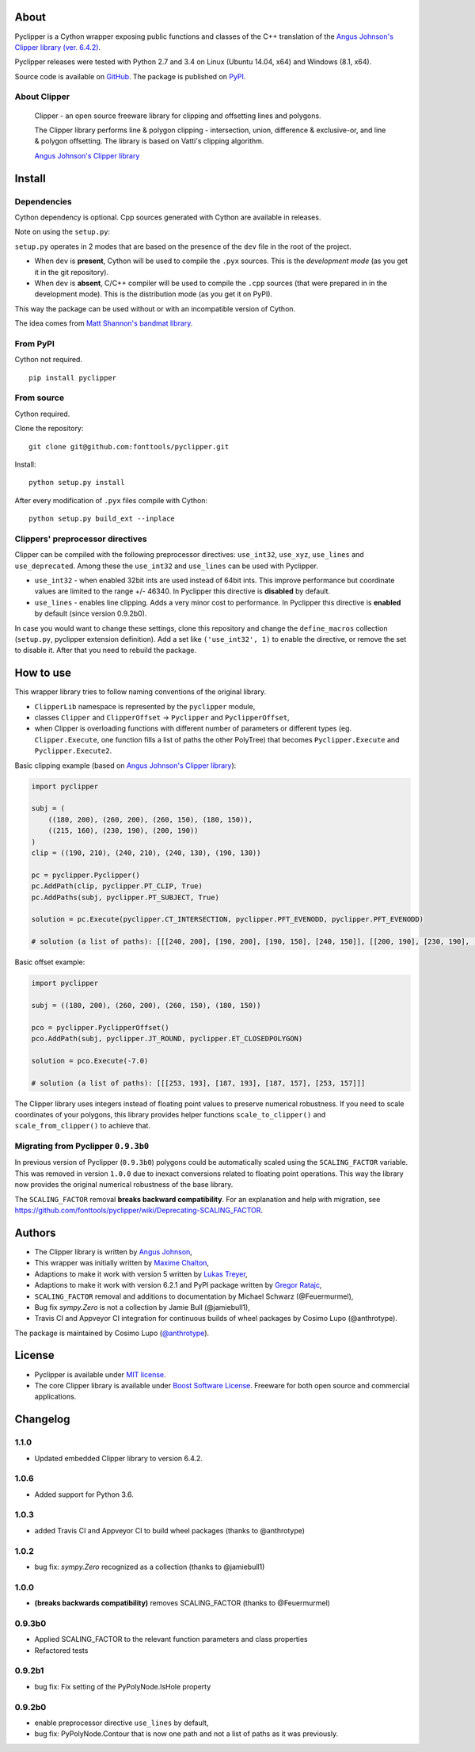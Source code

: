 About
=====

.. image:: https://badge.fury.io/py/pyclipper.svg
    :target: https://badge.fury.io/py/pyclipper
.. image:: https://travis-ci.org/fonttools/pyclipper.svg?branch=master
    :target: https://travis-ci.org/fonttools/pyclipper
.. image:: https://ci.appveyor.com/api/projects/status/kahji42bem2ttkvj/branch/master?svg=true
    :target: https://ci.appveyor.com/project/fonttools/pyclipper/branch/master

Pyclipper is a Cython wrapper exposing public functions and classes of
the C++ translation of the `Angus Johnson's Clipper library (ver.
6.4.2) <http://www.angusj.com/delphi/clipper.php>`__.

Pyclipper releases were tested with Python 2.7 and 3.4 on Linux (Ubuntu
14.04, x64) and Windows (8.1, x64).

Source code is available on
`GitHub <https://github.com/fonttools/pyclipper>`__. The package is published on 
`PyPI <https://pypi.python.org/pypi/pyclipper>`__.


About Clipper
-------------

        Clipper - an open source freeware library for clipping and
        offsetting lines and polygons.

        The Clipper library performs line & polygon clipping -
        intersection, union, difference & exclusive-or, and line &
        polygon offsetting. The library is based on Vatti's clipping
        algorithm.

        \ `Angus Johnson's Clipper
        library <http://www.angusj.com/delphi/clipper.php>`__\ 

Install
=======

Dependencies
------------

Cython dependency is optional. Cpp sources generated with Cython are
available in releases.

Note on using the ``setup.py``:

``setup.py`` operates in 2 modes that are based on the presence of the
``dev`` file in the root of the project.

-  When ``dev`` is **present**, Cython will be used to compile the ``.pyx``
   sources. This is the *development mode* (as you get it in the git
   repository).
-  When ``dev`` is **absent**, C/C++ compiler will be used to compile the
   ``.cpp`` sources (that were prepared in in the development mode).
   This is the distribution mode (as you get it on PyPI).

This way the package can be used without or with an incompatible version
of Cython.

The idea comes from `Matt Shannon's bandmat
library <https://github.com/MattShannon/bandmat>`__.

From PyPI
---------

Cython not required.

::

        pip install pyclipper
        

From source
-----------

Cython required.

Clone the repository:

::

        git clone git@github.com:fonttools/pyclipper.git
        

Install:

::

        python setup.py install
        

After every modification of ``.pyx`` files compile with Cython:

::

        python setup.py build_ext --inplace
        

Clippers' preprocessor directives
---------------------------------
Clipper can be compiled with the following preprocessor directives: ``use_int32``, ``use_xyz``, ``use_lines`` and ``use_deprecated``. 
Among these the ``use_int32`` and ``use_lines`` can be used with Pyclipper.

-  ``use_int32`` - when enabled 32bit ints are used instead of 64bit ints. This improve performance but coordinate values are limited to the range +/- 46340. In Pyclipper this directive is **disabled** by default.

-  ``use_lines`` - enables line clipping. Adds a very minor cost to performance. In Pyclipper this directive is **enabled** by default (since version 0.9.2b0).

In case you would want to change these settings, clone this repository and change the ``define_macros`` collection (``setup.py``, pyclipper extension definition). Add a set like ``('use_int32', 1)`` to enable the directive, or remove the set to disable it. After that you need to rebuild the package.

How to use
==========

This wrapper library tries to follow naming conventions of the original
library.

-  ``ClipperLib`` namespace is represented by the ``pyclipper`` module,
-  classes ``Clipper`` and ``ClipperOffset`` -> 
   ``Pyclipper`` and ``PyclipperOffset``,
-  when Clipper is overloading functions with different number of
   parameters or different types (eg. ``Clipper.Execute``, one function
   fills a list of paths the other PolyTree) that becomes
   ``Pyclipper.Execute`` and ``Pyclipper.Execute2``.

Basic clipping example (based on `Angus Johnson's Clipper
library <http://www.angusj.com/delphi/clipper.php>`__):

.. code:: python

    import pyclipper

    subj = (
        ((180, 200), (260, 200), (260, 150), (180, 150)),
        ((215, 160), (230, 190), (200, 190))
    )
    clip = ((190, 210), (240, 210), (240, 130), (190, 130))

    pc = pyclipper.Pyclipper()
    pc.AddPath(clip, pyclipper.PT_CLIP, True)
    pc.AddPaths(subj, pyclipper.PT_SUBJECT, True)

    solution = pc.Execute(pyclipper.CT_INTERSECTION, pyclipper.PFT_EVENODD, pyclipper.PFT_EVENODD) 
    
    # solution (a list of paths): [[[240, 200], [190, 200], [190, 150], [240, 150]], [[200, 190], [230, 190], [215, 160]]]
    

Basic offset example:

.. code:: python

    import pyclipper

    subj = ((180, 200), (260, 200), (260, 150), (180, 150))

    pco = pyclipper.PyclipperOffset()
    pco.AddPath(subj, pyclipper.JT_ROUND, pyclipper.ET_CLOSEDPOLYGON)

    solution = pco.Execute(-7.0)
    
    # solution (a list of paths): [[[253, 193], [187, 193], [187, 157], [253, 157]]]

The Clipper library uses integers instead of floating point values to
preserve numerical robustness. If you need to scale coordinates of your polygons, this library provides helper functions ``scale_to_clipper()`` and ``scale_from_clipper()`` to achieve that. 

Migrating from Pyclipper ``0.9.3b0``
------------------------------------

In previous version of Pyclipper (``0.9.3b0``) polygons could be automatically scaled using the ``SCALING_FACTOR`` variable. This was removed in version ``1.0.0`` due to inexact conversions related to floating point operations. This way the library now provides the original numerical robustness of the base library.

The ``SCALING_FACTOR`` removal **breaks backward compatibility**. 
For an explanation and help with migration, see https://github.com/fonttools/pyclipper/wiki/Deprecating-SCALING_FACTOR.

Authors
=======

-  The Clipper library is written by `Angus
   Johnson <http://www.angusj.com/delphi/clipper.php>`__,
-  This wrapper was initially written by `Maxime
   Chalton <https://sites.google.com/site/maxelsbackyard/home/pyclipper>`__,
-  Adaptions to make it work with version 5 written by `Lukas
   Treyer <http://www.lukastreyer.com>`__,
-  Adaptions to make it work with version 6.2.1 and PyPI package written by `Gregor Ratajc <http://www.gregorratajc.com>`__,
-  ``SCALING_FACTOR`` removal and additions to documentation by Michael Schwarz (@Feuermurmel),
-  Bug fix `sympy.Zero` is not a collection by Jamie Bull (@jamiebull1),
-  Travis CI and Appveyor CI integration for continuous builds of wheel packages by Cosimo Lupo (@anthrotype).

The package is maintained by Cosimo Lupo (`@anthrotype <https://github.com/anthrotype>`__).

License
=======

-  Pyclipper is available under `MIT
   license <http://opensource.org/licenses/MIT>`__.
-  The core Clipper library is available under `Boost Software
   License <http://www.boost.org/LICENSE_1_0.txt>`__. Freeware for both
   open source and commercial applications.

Changelog
=========

1.1.0
-------

- Updated embedded Clipper library to version 6.4.2.

1.0.6
-------
-  Added support for Python 3.6.

1.0.3
-------
-  added Travis CI and Appveyor CI to build wheel packages (thanks to @anthrotype)

1.0.2
-------
-  bug fix: `sympy.Zero` recognized as a collection (thanks to @jamiebull1)

1.0.0
-------
- **(breaks backwards compatibility)** removes SCALING_FACTOR (thanks to @Feuermurmel)

0.9.3b0
-------
-  Applied SCALING_FACTOR to the relevant function parameters and class properties
-  Refactored tests

0.9.2b1
-------
-  bug fix: Fix setting of the PyPolyNode.IsHole property

0.9.2b0
-------
-  enable preprocessor directive ``use_lines`` by default,
-  bug fix: PyPolyNode.Contour that is now one path and not a list of paths as it was previously.
